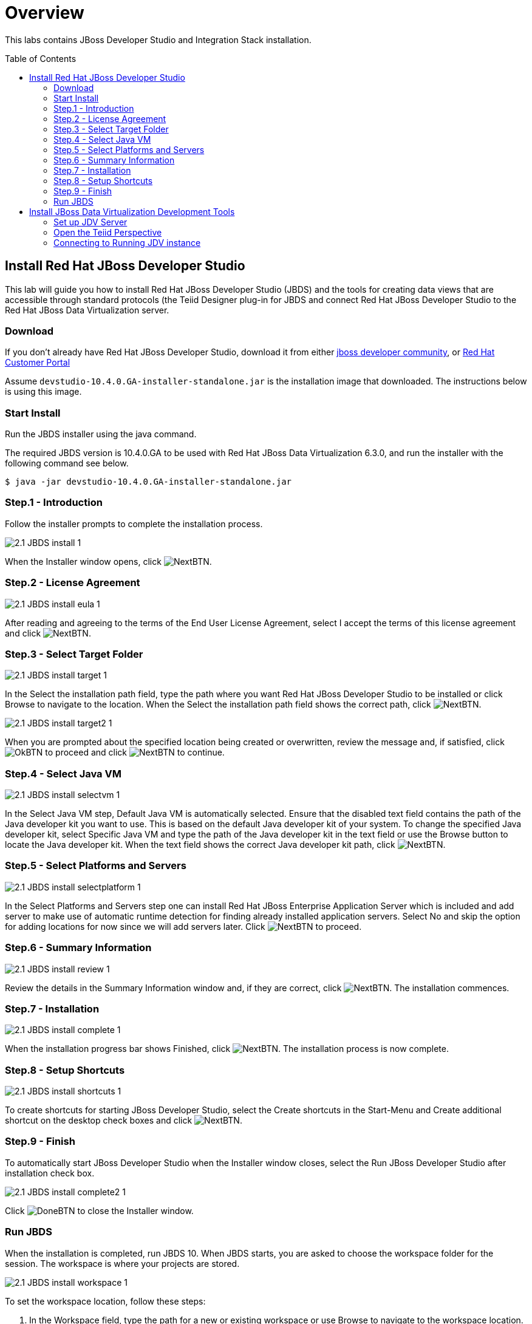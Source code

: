 
:imagesdir: images

= Overview
:toc: manual
:toc-placement: preamble

This labs contains JBoss Developer Studio and Integration Stack installation.  

== Install Red Hat JBoss Developer Studio

This lab will guide you how to install Red Hat JBoss Developer Studio (JBDS) and the tools for creating data views that are accessible through standard protocols (the Teiid Designer plug-in for JBDS and connect Red Hat JBoss Developer Studio to the Red Hat JBoss Data Virtualization server.

=== Download

If you don't already have Red Hat JBoss Developer Studio, download it from either https://developers.redhat.com[jboss developer community], or https://access.redhat.com/[Red Hat Customer Portal] 

Assume `devstudio-10.4.0.GA-installer-standalone.jar` is the installation image that downloaded. The instructions below is using this image.

=== Start Install

Run the JBDS installer using the java command.

The required JBDS version is 10.4.0.GA to be used with Red Hat JBoss Data Virtualization 6.3.0, and run the installer with the following command see below.

[source,bash]
----
$ java -jar devstudio-10.4.0.GA-installer-standalone.jar
----

=== Step.1 - Introduction

Follow the installer prompts to complete the installation process.

image:2.1-JBDS-install-1.png[]

When the Installer window opens, click image:NextBTN.png[].

=== Step.2 - License Agreement

image:2.1-JBDS-install-eula-1.png[]

After reading and agreeing to the terms of the End User License Agreement, select I accept the terms of this license agreement and click image:NextBTN.png[].

=== Step.3 - Select Target Folder

image:2.1-JBDS-install-target-1.png[]

In the Select the installation path field, type the path where you want Red Hat JBoss Developer Studio to be installed or click Browse to navigate to the location. When the Select the installation path field shows the correct path, click image:NextBTN.png[]. 

image:2.1-JBDS-install-target2-1.png[]

When you are prompted about the specified location being created or overwritten, review the message and, if satisfied, click image:OkBTN.png[] to proceed and click image:NextBTN.png[] to continue.

=== Step.4 - Select Java VM 

image:2.1-JBDS-install-selectvm-1.png[]

In the Select Java VM step, Default Java VM is automatically selected. Ensure that the disabled text field contains the path of the Java developer kit you want to use. This is based on the default Java developer kit of your system. To change the specified Java developer kit, select Specific Java VM and type the path of the Java developer kit in the text field or use the Browse button to locate the Java developer kit. When the text field shows the correct Java developer kit path, click image:NextBTN.png[].

=== Step.5 - Select Platforms and Servers

image:2.1-JBDS-install-selectplatform-1.png[]

In the Select Platforms and Servers step one can install Red Hat JBoss Enterprise Application Server which is included and add server to make use of automatic runtime detection for finding already installed application servers. Select No and skip the option for adding locations for now since we will add servers later. Click image:NextBTN.png[] to proceed.

=== Step.6 - Summary Information

image:2.1-JBDS-install-review-1.png[]

Review the details in the Summary Information window and, if they are correct, click image:NextBTN.png[]. The installation commences.

=== Step.7 - Installation

image:2.1-JBDS-install-complete-1.png[]

When the installation progress bar shows Finished, click image:NextBTN.png[]. The installation process is now complete.

=== Step.8 - Setup Shortcuts

image:2.1-JBDS-install-shortcuts-1.png[]

To create shortcuts for starting JBoss Developer Studio, select the Create shortcuts in the Start-Menu and Create additional shortcut on the desktop check boxes and click image:NextBTN.png[].

=== Step.9 - Finish

To automatically start JBoss Developer Studio when the Installer window closes, select the Run JBoss Developer Studio after installation check box. 

image:2.1-JBDS-install-complete2-1.png[]

Click image:DoneBTN.png[] to close the Installer window.

=== Run JBDS

When the installation is completed, run JBDS 10. When JBDS starts, you are asked to choose the workspace folder for the session. The workspace is where your projects are stored.

image:2.1-JBDS-install-workspace-1.png[]

To set the workspace location, follow these steps:

. In the Workspace field, type the path for a new or existing workspace or use Browse to navigate to the workspace location.
. If you do not want to be asked to choose a workspace folder each time the IDE starts, select the Use this as the default and do not ask again check box.
. Click image:OkBTN-1.png[].

The workspace location prompting behavior can be altered at any time by clicking `Window` -> `Preferences`. Expand `General` -> `Startup and Shutdown` -> `Workspace`. Select or clear the Prompt for workspace on startup check box to alter the behavior as appropriate.

NOTE: After starting Red Hat JBoss Developer Studio you might get a informational message to inform you that there are updates available. 
Please upgrade to the latest patch version of Red Hat JBoss Developer Studio by clicking in the Update balloon message.

== Install JBoss Data Virtualization Development Tools 

The easiest way to install the JBoss Data Virtualization Development option in Red Hat JBoss Developer Studio is to use Red Hat Central.

image:2.1-JBDS-jboss-central-1.png[]

Select `Help` -> `Red Hat Central` if Red Hat Central isn't active. Click the tab `Software/Update` and select the *JBoss Data Virtualization Development* option and click Install/Update.

image:2.1-JBDS-add-new-software-review-1.png[]

Review Install Details and click the image:NextBTN-1.png[] button.

image:2.1-JBDS-add-new-software-security-1.png[]

The Security Warning window appears and click the image:OkBTN-1.png[] button to proceed.

image:2.1-JBDS-install-restart-1.png[]

The Software Updates window appears. Press the Yes button to restart Red Hat JBoss Developer Studio to apply the changes to take effect.

=== Set up JDV Server

Now that you have JBoss Data Virtualization and JBoss Developer Studio successfully installed, it is time to “hook up” JBoss Developer Studio to the JBoss Data Virtualization server instance.

If the Servers pane is not already visible in JBoss Developer Studio, you can open it by `Window` -> `Show View` -> `Other` -> `Server` -> `Servers`.

The Servers pane will now be visible in the lower portion of JBoss Developer Studio and is displayed below.

image:2.2-JBDS-servers.png[]

Now, it is a matter of clicking through several screens to add the JBoss Data Virtualization server instance that was installed as part of Lab link:001_install-dv.adoc[Install Red Hat JBoss Data Virtualization].

Click the link `No servers are available. Click this link to create a new server...` and following window will appear:

image:2.2-JBDS-add-server-1.png[]

With the New Server wizard enabled, be sure you entries look like those above. 

Select `JBoss Enterprise Middleware` -> `JBoss Enterprise Application Platform 6.1+` as the server type. You can keep the defaults that are selected or enter the values appropriate for your workstation. In this case, *localhost* is entered for Server’s host name. Change the Server name into a meaningful name like "JBoss Data Virtualization 6.3.0". 

Click the image:NextBTN-1.png[] button.

Next, Set the server adapter, use the default setting.

image:2.2-JBDS-setup-runtime-1.png[]

Click image:NextBTN-1.png[] to Set up JBoss runtime, Essentially, this is selecting the *Home* directory for the JBoss Data Virtualization instance that was installed as part of Lab link:001_install-dv.adoc[Install Red Hat JBoss Data Virtualization]. The values to select are illustrated below:

image:2.2-JBDS-setup-runtime2-1.png[]

Click image:FinishBTN.png[]. 

The Servers pane will now have the available server available as indicated below.

image:2.2-JBDS-servers-pane-1.png[]

At this point, you can right-click on the server and there is a list of available options. Click *Start* from the available options and the server will start up. 

image:2.2-JBDS-menu-start.png[]

NOTE: If JBoss Data Virtualization Server is already started from the command line using standalone.sh or standalone.bat, JBoss Developer Studio will show a warning "Server already running on localhost", select option "Set the server adapter to 'started', without launching a new server."   

=== Open the Teiid Perspective

To begin this exercise, launch JBDS (if it is not already open), and open the *Teiid Designer* perspective. This is because the JBoss perspective is the default perspective.

To open the *Teiid Designer* perspective, first select `Window` -> `Perspective` -> `Open Perspective` -> `Other...` in order for the full list of perspectives to be displayed and the *Teiid Designer* perspective to be selectable.

image:2.3-JBDS-perspective.png[]

Select Teiid Designer from the perspective list as shown below.

image:2.3-JBDS-Teiid-designer.png[]

Click image:OkBTN-1.png[].
 
This will bring you to a screen that looks like this:

image:2.3-JBDS-Teiid-designer2.png[]

=== Connecting to Running JDV instance

Connecting to a running Server instance is necessary to execute previews of the data services that we will create. In the Teiid Guides window select Teiid. 

In the Server tab open the tree node of Red Hat JBoss Data Virtualization 6.3.0 by clicking on arrow. This will set the Default Server automaticaly.

image:2.3-JBDS-Teiid-designer-teiid-instance-config.png[]

Click on the Red Hat JBoss Data Virtualization 6.3.0 link in the Default Server window and then click tab name Teiid Instance.

image:2.3-JBDS-Teiid-designer-teiid-instance.png[]

For the Teiid JDBC Connection Info, enter “localhost” for the host and enter teiidUser / redhat1! for the username / password. Keep the default port number. Also, be sure that the “Save” checkbox is marked. The “SSL” box should not be marked. Keep the default port number. When complete, your Teiid Server Connection Information should look like the illustration below.
As a “sanity” check, be sure to click the "Test Administration Connection" and "Test JDBC Connection" links. You should get a "OK" message. If you do not, please raise your hand. If it failed, it may be necessary to cancel and retry the steps again.

JBDS should look like the following illustration. 

image:2.3-JBDS-Teiid-view-1.png[]

You can now begin creating your own Red Hat JBoss Data Virtualization projects. 

Congratulations, you have now completed this lab.
